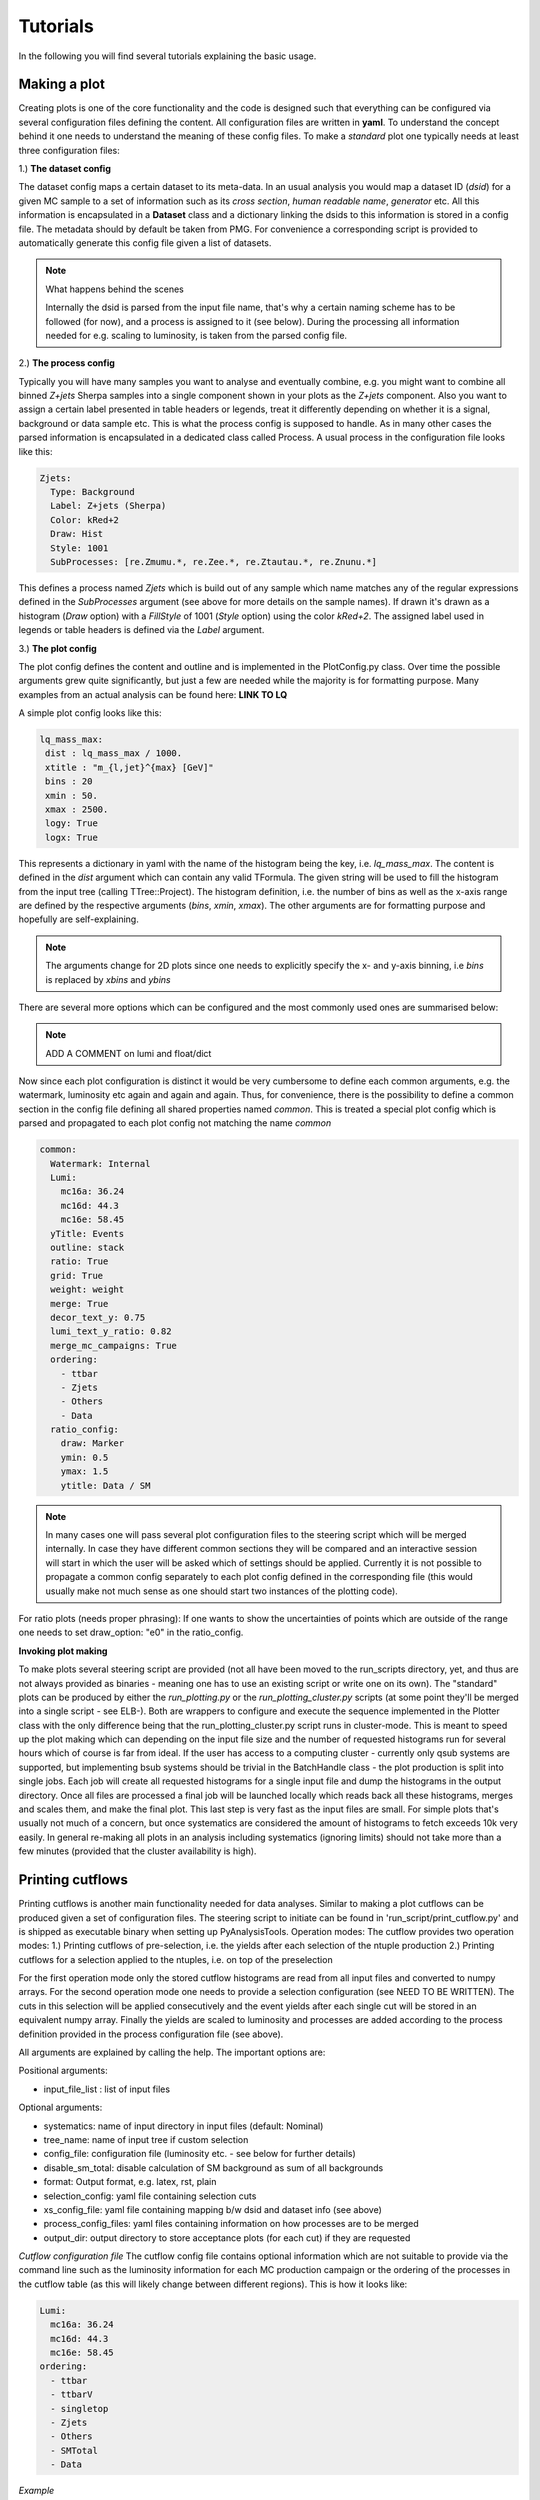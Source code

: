 Tutorials
=========

In the following you will find several tutorials explaining the basic usage.

Making a plot
-------------

Creating plots is one of the core functionality and the code is designed such that everything can be configured via
several configuration files defining the content. All configuration files are written in **yaml**. To understand the
concept behind it one needs to understand the meaning of these config files.
To make a *standard* plot one typically needs at least three configuration files:

1.) **The dataset config**

The dataset config maps a certain dataset to its meta-data. In an usual analysis you would map a dataset ID (*dsid*) for
a given MC sample to a set of information such as its *cross section*, *human readable name*, *generator* etc. All this
information is encapsulated in a **Dataset** class and a dictionary linking the dsids to this information is stored in
a config file. The metadata should by default be taken from PMG. For convenience a corresponding script is provided to
automatically generate this config file given a list of datasets.

.. note:: What happens behind the scenes

    Internally the dsid is parsed from the input file name, that's why a certain naming scheme has to be followed (for now),
    and a process is assigned to it (see below). During the processing all information needed for e.g. scaling to luminosity,
    is taken from the parsed config file.


2.) **The process config**

Typically you will have many samples you want to analyse and eventually combine, e.g. you might want to combine all
binned *Z+jets* Sherpa samples into a single component shown in your plots as the *Z+jets* component. Also you want to
assign a certain label presented in table headers or legends, treat it differently depending on whether it is a signal,
background or data sample etc. This is what the process config is supposed to handle. As in many other cases the parsed
information is encapsulated in a dedicated class called Process.
A usual process in the configuration file looks like this:

.. code-block:: python

    Zjets:
      Type: Background
      Label: Z+jets (Sherpa)
      Color: kRed+2
      Draw: Hist
      Style: 1001
      SubProcesses: [re.Zmumu.*, re.Zee.*, re.Ztautau.*, re.Znunu.*]

This defines a process named *Zjets* which is build out of any sample which name matches any of the regular expressions
defined in the *SubProcesses* argument (see above for more details on the sample names). If drawn it's drawn as a
histogram (*Draw* option) with a *FillStyle* of 1001 (*Style* option) using the color *kRed+2*. The assigned label used
in legends or table headers is defined via the *Label* argument.

3.) **The plot config**

The plot config defines the content and outline and is implemented in the PlotConfig.py class. Over time the possible
arguments grew quite significantly, but just a few are needed while the majority is for formatting purpose. Many examples
from an actual analysis can be found here: **LINK TO LQ**

A simple plot config looks like this:

.. code-block:: python

   lq_mass_max:
    dist : lq_mass_max / 1000.
    xtitle : "m_{l,jet}^{max} [GeV]"
    bins : 20
    xmin : 50.
    xmax : 2500.
    logy: True
    logx: True

This represents a dictionary in yaml with the name of the histogram being the key, i.e. *lq_mass_max*. The content is
defined in the *dist* argument which can contain any valid TFormula. The given string will be used to fill the histogram
from the input tree (calling TTree::Project). The histogram definition, i.e. the number of bins as well as the x-axis range
are defined by the respective arguments (*bins*, *xmin*, *xmax*). The other arguments are for formatting purpose and
hopefully are self-explaining.

.. note::

   The arguments change for 2D plots since one needs to explicitly specify the x- and y-axis binning, i.e *bins* is
   replaced by *xbins* and *ybins*

There are several more options which can be configured and the most commonly used ones are summarised below:

.. code-block:: python
    :linenos:

    watermark: A watermark label added to each canvas after ATLAS, e.g. Internal, Preliminary
    luminosity: float or dictionary defining the luminosity

.. note::

    ADD A COMMENT on lumi and float/dict

Now since each plot configuration is distinct it would be very cumbersome to define each common arguments, e.g. the
watermark, luminosity etc again and again and again. Thus, for convenience, there is the possibility to define a common
section in the config file defining all shared properties named *common*. This is treated a special plot config which is
parsed and propagated to each plot config not matching the name *common*

.. code-block:: python

    common:
      Watermark: Internal
      Lumi:
        mc16a: 36.24
        mc16d: 44.3
        mc16e: 58.45
      yTitle: Events
      outline: stack
      ratio: True
      grid: True
      weight: weight
      merge: True
      decor_text_y: 0.75
      lumi_text_y_ratio: 0.82
      merge_mc_campaigns: True
      ordering:
        - ttbar
        - Zjets
        - Others
        - Data
      ratio_config:
        draw: Marker
        ymin: 0.5
        ymax: 1.5
        ytitle: Data / SM


.. note::

    In many cases one will pass several plot configuration files to the steering script which will be merged internally.
    In case they have different common sections they will be compared and an interactive session will start in which the
    user will be asked which of settings should be applied. Currently it is not possible to propagate a common config
    separately to each plot config defined in the corresponding file (this would usually make not much sense as one should
    start two instances of the plotting code).

For ratio plots (needs proper phrasing): If one wants to show the uncertainties of points which are outside of the range
one needs to set draw_option: "e0" in the ratio_config.

**Invoking plot making**

To make plots several steering script are provided (not all have been moved to the run_scripts directory, yet, and thus
are not always provided as binaries - meaning one has to use an existing script or write one on its own). The "standard"
plots can be produced by either the *run_plotting.py* or the *run_plotting_cluster.py* scripts (at some point they'll be
merged into a single script - see ELB-). Both are wrappers to configure and execute the sequence implemented in the Plotter
class with the only difference being that the run_plotting_cluster.py script runs in cluster-mode. This is meant to speed
up the plot making which can depending on the input file size and the number of requested histograms run for several hours
which of course is far from ideal. If the user has access to a computing cluster - currently only qsub systems are supported,
but implementing bsub systems should be trivial in the BatchHandle class - the plot production is split into single jobs.
Each job will create all requested histograms for a single input file and dump the histograms in the output directory. Once
all files are processed a final job will be launched locally which reads back all these histograms, merges and scales them,
and make the final plot. This last step is very fast as the input files are small. For simple plots that's usually not
much of a concern, but once systematics are considered the amount of histograms to fetch exceeds 10k very easily.
In general re-making all plots in an analysis including systematics (ignoring limits) should not take more than a few
minutes (provided that the cluster availability is high).

Printing cutflows
-----------------

Printing cutflows is another main functionality needed for data analyses. Similar to making a plot cutflows can be produced
given a set of configuration files. The steering script to initiate can be found in 'run_script/print_cutflow.py' and is
shipped as executable binary when setting up PyAnalysisTools.
Operation modes: The cutflow provides two operation modes:
1.) Printing cutflows of pre-selection, i.e. the yields after each selection of the ntuple production
2.) Printing cutflows for a selection applied to the ntuples, i.e. on top of the preselection

For the first operation mode only the stored cutflow histograms are read from all input files and converted to numpy arrays.
For the second operation mode one needs to provide a selection configuration (see NEED TO BE WRITTEN). The cuts in this
selection will be applied consecutively and the event yields after each single cut will be stored in an equivalent numpy
array. Finally the yields are scaled to luminosity and processes are added according to the process definition provided
in the process configuration file (see above).

All arguments are explained by calling the help. The important options are:

Positional arguments:

* input_file_list : list of input files

Optional arguments:

* systematics: name of input directory in input files (default: Nominal)
* tree_name: name of input tree if custom selection
* config_file: configuration file (luminosity etc. - see below for further details)
* disable_sm_total: disable calculation of SM background as sum of all backgrounds
* format: Output format, e.g. latex, rst, plain
* selection_config: yaml file containing selection cuts
* xs_config_file: yaml file containing mapping b/w dsid and dataset info (see above)
* process_config_files: yaml files containing information on how processes are to be merged
* output_dir: output directory to store acceptance plots (for each cut) if they are requested

*Cutflow configuration file*
The cutflow config file contains optional information which are not suitable to provide via the command line such as the
luminosity information for each MC production campaign or the ordering of the processes in the cutflow table (as this will
likely change between different regions). This is how it looks like:

.. code-block:: python

    Lumi:
      mc16a: 36.24
      mc16d: 44.3
      mc16e: 58.45
    ordering:
      - ttbar
      - ttbarV
      - singletop
      - Zjets
      - Others
      - SMTotal
      - Data

*Example*

.. code-block:: python

    print_cutflow.py /dcache/atlas/susy/mmorgens/LQ/ntuples/incl/v28_merged/ntuple-311556_0.MC16* -xcf  config/common/dataset_info_pmg.yml -prcf config/plotting/LQ/process_merge_LQe_all.yml --tree_name BaseSelection_lq_tree_syst_Final  -o /data/atlas/users/morgens/LQ/test  -cf config/plotting/LQ/cutflow_config.yml  -f latex -dsm -r -sc config/plotting/LQ/mass_selection_electron.yml -dsp

Output:

.. code-block:: latex

    Cutflow for region TopCR_mu
    \begin{tabular}{ll}
    \toprule
                          cut & LQPairmumu300 \\
    \midrule
                 Preselection &      5.70e+04 \\
              At least 2 jets &      5.41e+04 \\
      Exactly 2 b-tagged jets &      1189.16  \\
       Muon \pT{} > 65~\GeV{} &      1189.16  \\
           \minv > 130~\GeV{} &      1015.88  \\
       \mLQmax{} > 300~\GeV{} &       711.88  \\
    \bottomrule
    \end{tabular}

Setting limits
--------------

The currently implemented limit setting code is based on top of `TRExFitter <https://gitlab.cern.ch/TRExStats/TRExFitter>`_. An interface to pyhf (**ADD LINK**) is
currently worked on. The inputs are expected to be histograms for both the nominal selection as well as for each systematics
uncertainty.